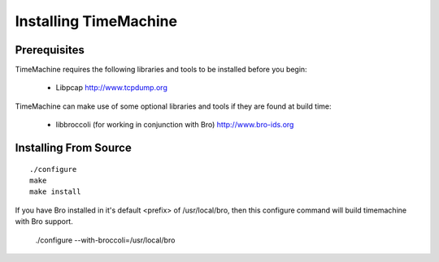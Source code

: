 ======================
Installing TimeMachine
======================

Prerequisites
=============

TimeMachine requires the following libraries and tools to be 
installed before you begin:

    * Libpcap                           http://www.tcpdump.org

TimeMachine can make use of some optional libraries and tools if they 
are found at build time:

    * libbroccoli (for working in conjunction with Bro)  http://www.bro-ids.org

Installing From Source
======================

::

    ./configure
    make
    make install

If you have Bro installed in it's default <prefix> of
/usr/local/bro, then this configure command will build
timemachine with Bro support.

    ./configure --with-broccoli=/usr/local/bro
